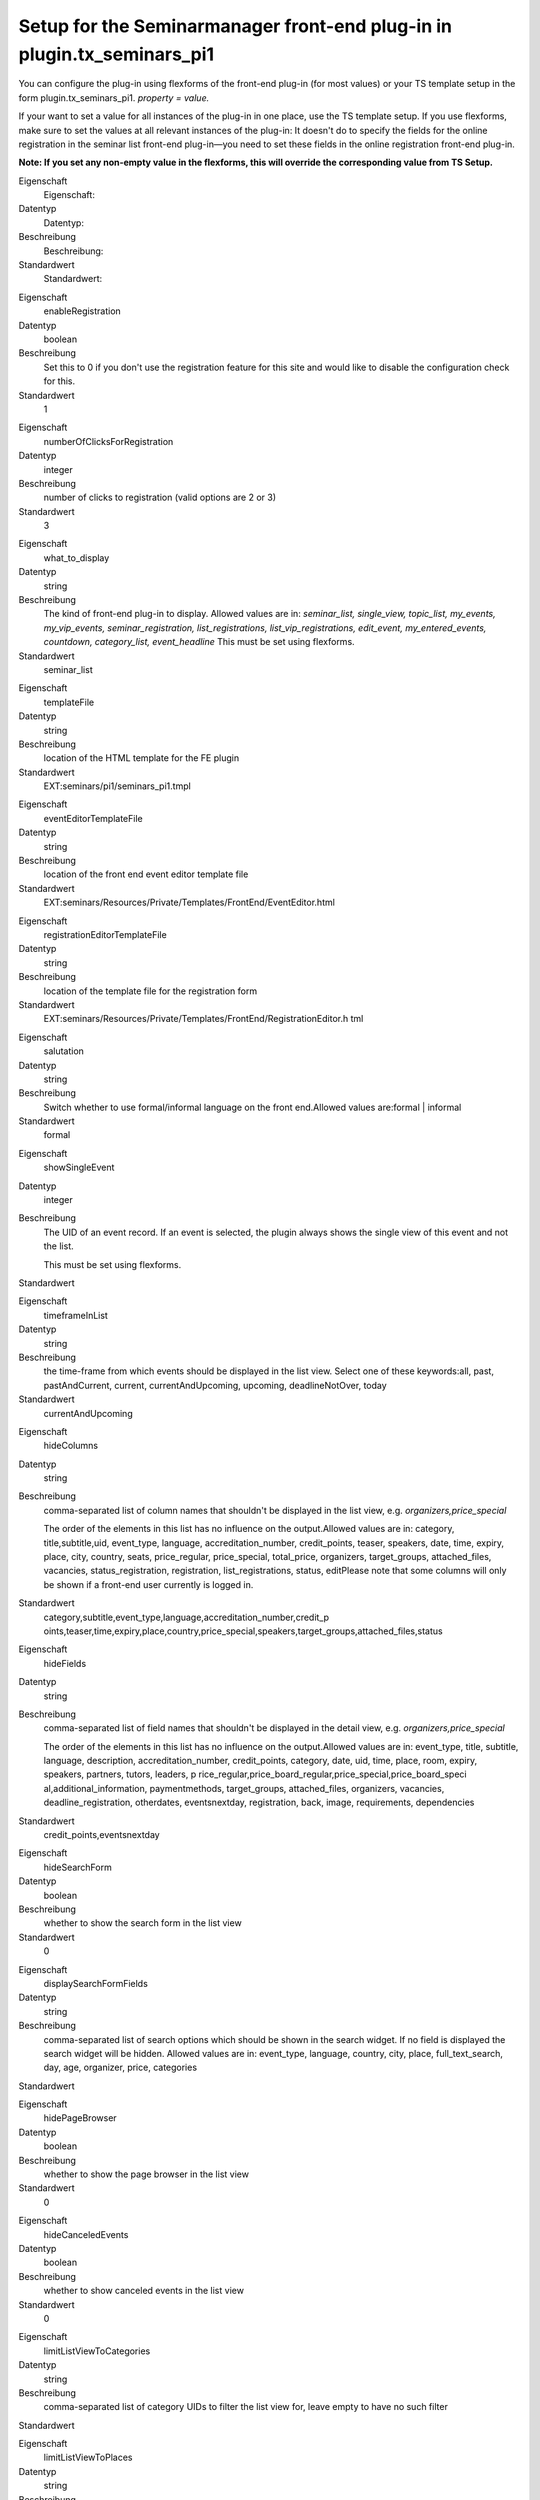 .. ==================================================
.. FOR YOUR INFORMATION
.. --------------------------------------------------
.. -*- coding: utf-8 -*- with BOM.

.. ==================================================
.. DEFINE SOME TEXTROLES
.. --------------------------------------------------
.. role::   underline
.. role::   typoscript(code)
.. role::   ts(typoscript)
   :class:  typoscript
.. role::   php(code)


Setup for the Seminarmanager front-end plug-in in plugin.tx\_seminars\_pi1
^^^^^^^^^^^^^^^^^^^^^^^^^^^^^^^^^^^^^^^^^^^^^^^^^^^^^^^^^^^^^^^^^^^^^^^^^^

You can configure the plug-in using flexforms of the front-end plug-in
(for most values) or your TS template setup in the form
plugin.tx\_seminars\_pi1. *property = value.*

If your want to set a value for all instances of the plug-in in one
place, use the TS template setup. If you use flexforms, make sure to
set the values at all relevant instances of the plug-in: It doesn't do
to specify the fields for the online registration in the seminar list
front-end plug-in—you need to set these fields in the online
registration front-end plug-in.

**Note: If you set any non-empty value in the flexforms, this will
override the corresponding value from TS Setup.**

.. ### BEGIN~OF~TABLE ###

.. container:: table-row

   Eigenschaft
         Eigenschaft:

   Datentyp
         Datentyp:

   Beschreibung
         Beschreibung:

   Standardwert
         Standardwert:


.. container:: table-row

   Eigenschaft
         enableRegistration

   Datentyp
         boolean

   Beschreibung
         Set this to 0 if you don't use the registration feature for this site
         and would like to disable the configuration check for this.

   Standardwert
         1


.. container:: table-row

   Eigenschaft
         numberOfClicksForRegistration

   Datentyp
         integer

   Beschreibung
         number of clicks to registration (valid options are 2 or 3)

   Standardwert
         3


.. container:: table-row

   Eigenschaft
         what\_to\_display

   Datentyp
         string

   Beschreibung
         The kind of front-end plug-in to display. Allowed values are in:
         *seminar\_list, single\_view, topic\_list, my\_events,
         my\_vip\_events, seminar\_registration, list\_registrations,
         list\_vip\_registrations, edit\_event, my\_entered\_events, countdown,
         category\_list, event\_headline* This must be set using flexforms.

   Standardwert
         seminar\_list


.. container:: table-row

   Eigenschaft
         templateFile

   Datentyp
         string

   Beschreibung
         location of the HTML template for the FE plugin

   Standardwert
         EXT:seminars/pi1/seminars\_pi1.tmpl


.. container:: table-row

   Eigenschaft
         eventEditorTemplateFile

   Datentyp
         string

   Beschreibung
         location of the front end event editor template file

   Standardwert
         EXT:seminars/Resources/Private/Templates/FrontEnd/EventEditor.html


.. container:: table-row

   Eigenschaft
         registrationEditorTemplateFile

   Datentyp
         string

   Beschreibung
         location of the template file for the registration form

   Standardwert
         EXT:seminars/Resources/Private/Templates/FrontEnd/RegistrationEditor.h
         tml


.. container:: table-row

   Eigenschaft
         salutation

   Datentyp
         string

   Beschreibung
         Switch whether to use formal/informal language on the front
         end.Allowed values are:formal \| informal

   Standardwert
         formal


.. container:: table-row

   Eigenschaft
         showSingleEvent

   Datentyp
         integer

   Beschreibung
         The UID of an event record. If an event is selected, the plugin always
         shows the single view of this event and not the list.

         This must be set using flexforms.

   Standardwert


.. container:: table-row

   Eigenschaft
         timeframeInList

   Datentyp
         string

   Beschreibung
         the time-frame from which events should be displayed in the list view.
         Select one of these keywords:all, past, pastAndCurrent, current,
         currentAndUpcoming, upcoming, deadlineNotOver, today

   Standardwert
         currentAndUpcoming


.. container:: table-row

   Eigenschaft
         hideColumns

   Datentyp
         string

   Beschreibung
         comma-separated list of column names that shouldn't be displayed in
         the list view, e.g.  *organizers,price\_special*

         The order of the elements in this list has no influence on the
         output.Allowed values are in: category, title,subtitle,uid,
         event\_type, language, accreditation\_number, credit\_points, teaser,
         speakers, date, time, expiry, place, city, country, seats,
         price\_regular, price\_special, total\_price, organizers,
         target\_groups, attached\_files, vacancies, status\_registration,
         registration, list\_registrations, status, editPlease note that some
         columns will only be shown if a front-end user currently is logged in.

   Standardwert
         category,subtitle,event\_type,language,accreditation\_number,credit\_p
         oints,teaser,time,expiry,place,country,price\_special,speakers,target\
         _groups,attached\_files,status


.. container:: table-row

   Eigenschaft
         hideFields

   Datentyp
         string

   Beschreibung
         comma-separated list of field names that shouldn't be displayed in the
         detail view, e.g.  *organizers,price\_special*

         The order of the elements in this list has no influence on the
         output.Allowed values are in: event\_type, title, subtitle, language,
         description, accreditation\_number, credit\_points, category, date,
         uid, time, place, room, expiry, speakers, partners, tutors, leaders, p
         rice\_regular,price\_board\_regular,price\_special,price\_board\_speci
         al,additional\_information, paymentmethods, target\_groups,
         attached\_files, organizers, vacancies, deadline\_registration,
         otherdates, eventsnextday, registration, back, image, requirements,
         dependencies

   Standardwert
         credit\_points,eventsnextday


.. container:: table-row

   Eigenschaft
         hideSearchForm

   Datentyp
         boolean

   Beschreibung
         whether to show the search form in the list view

   Standardwert
         0


.. container:: table-row

   Eigenschaft
         displaySearchFormFields

   Datentyp
         string

   Beschreibung
         comma-separated list of search options which should be shown in the
         search widget. If no field is displayed the search widget will be
         hidden. Allowed values are in: event\_type, language, country, city,
         place, full\_text\_search, day, age, organizer, price, categories

   Standardwert


.. container:: table-row

   Eigenschaft
         hidePageBrowser

   Datentyp
         boolean

   Beschreibung
         whether to show the page browser in the list view

   Standardwert
         0


.. container:: table-row

   Eigenschaft
         hideCanceledEvents

   Datentyp
         boolean

   Beschreibung
         whether to show canceled events in the list view

   Standardwert
         0


.. container:: table-row

   Eigenschaft
         limitListViewToCategories

   Datentyp
         string

   Beschreibung
         comma-separated list of category UIDs to filter the list view for,
         leave empty to have no such filter

   Standardwert


.. container:: table-row

   Eigenschaft
         limitListViewToPlaces

   Datentyp
         string

   Beschreibung
         comma-separated list of place UIDs to filter the list view for, leave
         empty to have no such filter

   Standardwert


.. container:: table-row

   Eigenschaft
         limitListViewToOrganizers

   Datentyp
         string

   Beschreibung
         comma-separated list of organizer UIDs to filter the list view for,
         leave empty to have no such filter

   Standardwert


.. container:: table-row

   Eigenschaft
         showOnlyEventsWithVacancies

   Datentyp
         boolean

   Beschreibung
         whether to show only events with vacancies on in the list view

   Standardwert
         0


.. container:: table-row

   Eigenschaft
         seminarImageListViewHeight

   Datentyp
         integer

   Beschreibung
         the maximum height of the image of a seminar in the list view

   Standardwert
         43


.. container:: table-row

   Eigenschaft
         seminarImageListViewWidth

   Datentyp
         integer

   Beschreibung
         the maximum width of the image of a seminar in the list view

   Standardwert
         70


.. container:: table-row

   Eigenschaft
         sortListViewByCategory

   Datentyp
         boolean

   Beschreibung
         ob die Listenansicht immer nach Kategorien sortiert werden soll (bevor
         die normale Sortierung angewendet wird)

   Standardwert
         0


.. container:: table-row

   Eigenschaft
         categoriesInListView

   Datentyp
         string

   Beschreibung
         whether to show only the category title, only the category icon or
         both. Allowed values are: icon, text, both

   Standardwert
         both


.. container:: table-row

   Eigenschaft
         generalPriceInList

   Datentyp
         boolean

   Beschreibung
         whether to use the label “Price” as column header for the standard
         price (instead of “Standard price”)

   Standardwert
         0


.. container:: table-row

   Eigenschaft
         generalPriceInSingle

   Datentyp
         boolean

   Beschreibung
         whether to use the label “Price” as heading for the standard price
         (instead of “Standard price”) in the detailed view and on the
         registration page

   Standardwert
         0


.. container:: table-row

   Eigenschaft
         omitDateIfSameAsPrevious

   Datentyp
         boolean

   Beschreibung
         whether to omit the date in the list view if it is the same as the
         previous item's (useful if you often have several events at the same
         date)

   Standardwert
         0


.. container:: table-row

   Eigenschaft
         showOwnerDataInSingleView

   Datentyp
         boolean

   Beschreibung
         whether to show the owner data in the single view

   Standardwert
         0


.. container:: table-row

   Eigenschaft
         ownerPictureMaxWidth

   Datentyp
         integer

   Beschreibung
         the maximum width of the owner picture in the single view

   Standardwert
         250


.. container:: table-row

   Eigenschaft
         accessToFrontEndRegistrationLists

   Datentyp
         string

   Beschreibung
         who is allowed to view the list of registrations on the front end;
         allowed values are: attendees\_and\_managers, login, world

   Standardwert
         attendees\_and\_managers


.. container:: table-row

   Eigenschaft
         allowCsvExportOfRegistrationsInMyVipEventsView

   Datentyp
         boolean

   Beschreibung
         Legt fest ob es erlaubt ist auf den CSV Export der Anmeldungen von der
         „meine verwalteten Veranstaltungen“-Ansicht aus zuzugreifen

   Standardwert
         0


.. container:: table-row

   Eigenschaft
         mayManagersEditTheirEvents

   Datentyp
         boolean

   Beschreibung
         Legt fest ob Verwalter ihre Veranstaltungen bearbeiten dürfen

   Standardwert
         0


.. container:: table-row

   Eigenschaft
         eventFieldsOnRegistrationPage

   Datentyp
         string

   Beschreibung
         list of comma-separated names of event fields that should be displayed
         on the registration page (the order doesn't matter)Allowed values are
         in: uid,title,price\_regular,price\_special,vacancies

   Standardwert
         title,price\_regular,price\_special,vacancies


.. container:: table-row

   Eigenschaft
         showFeUserFieldsInRegistrationForm

   Datentyp
         string

   Beschreibung
         fe\_users DB fields to show for in the registration form

   Standardwert
         name,company,address,zip,city,country,telephone,email


.. container:: table-row

   Eigenschaft
         showFeUserFieldsInRegistrationFormWithLabel

   Datentyp
         string

   Beschreibung
         fe\_users DB fields on the registration form that should be displayed
         with a label

   Standardwert
         telephone,email


.. container:: table-row

   Eigenschaft
         showRegistrationFields

   Datentyp
         string

   Beschreibung
         comma-separated list of tx\_seminars\_attendances DB fields to show
         for the online registrationThe order of the values is  *not*
         relevant.Allowed values are in:step\_counter,
         price,method\_of\_payment, account\_number, bank\_code, bank\_name,
         account\_owner, billing\_address, company, gender, name, address, zip,
         city, country, telephone, email,interests, expectations,
         background\_knowledge, accommodation, food, known\_from, seats,
         registered\_themselves, attendees\_names, kids, lodgings, foods,
         checkboxes, notes, total\_price, feuser\_data, billing\_address,
         registration\_data, terms, terms\_2

         **Note:**  *billing\_address* enabled the summary of all billing
         address fields for the second registration page. To get this to work
         correctly, you also need to enable the particular fields for a
         separate billing addres that should be displayed on the first
         registration page, for example: name, address, zip, city

   Standardwert
         step\_counter,price,method\_of\_payment,lodgings,foods,checkboxes,inte
         rests,expectations,background\_knowledge,known\_from,notes,total\_pric
         e,feuser\_data,billing\_address,registration\_data,terms\_2


.. container:: table-row

   Property
         registerThemselvesByDefaultForHiddenCheckbox

   Data type
         boolean

   Description
         ob sich der eingeloggte Benutzer per Default im Anmeldeformular auch selbst anmeldet
         (nur wirksam, wenn die Checkbox im Anmeldeformular ausgeblendet ist)

   Default
         1


.. container:: table-row

   Eigenschaft
         numberOfFirstRegistrationPage

   Datentyp
         integer

   Beschreibung
         the displayed number of the first registration page (for "step x of
         y")

   Standardwert
         1


.. container:: table-row

   Eigenschaft
         numberOfLastRegistrationPage

   Datentyp
         integer

   Beschreibung
         the displayed number of the last registration page (for "step x of y")

   Standardwert
         2


.. container:: table-row

   Property
         maximumBookableSeats

   Data type
         integer

   Description
         the maximum number of seats that can be booked in one registration

   Default
         10


.. container:: table-row

   Eigenschaft
         showSpeakerDetails

   Datentyp
         boolean

   Beschreibung
         whether to show detailed information of the speakers in the single view;
         if disabled, only the names will be shown

   Standardwert
         1


.. container:: table-row

   Eigenschaft
         showSiteDetails

   Datentyp
         boolean

   Beschreibung
         whether to show detailed information of the locations in the single
         viewif disabled, only the name of the locations will be shown

   Standardwert
         1


.. container:: table-row

   Eigenschaft
         limitFileDownloadToAttendees

   Datentyp
         boolean

   Beschreibung
         whether file downloads are limited to attendees only

   Standardwert
         1


.. container:: table-row

   Eigenschaft
         showFeUserFieldsInRegistrationsList

   Datentyp
         string

   Beschreibung
         comma-separated list of FEuser fields to show in the list of
         registrations for an event

   Standardwert
         name


.. container:: table-row

   Eigenschaft
         showRegistrationFieldsInRegistrationList

   Datentyp
         string

   Beschreibung
         comma-separated list of registration fields to show in the list of
         registrations for an event

   Standardwert
         None


.. container:: table-row

   Eigenschaft
         logOutOneTimeAccountsAfterRegistration

   Datentyp
         boolean

   Beschreibung
         Whether one-time FE user accounts will be automatically logged out
         after they have registered for an event.

         **Note:** This does not affect regular FE user accounts in any way.

   Standardwert
         1


.. container:: table-row

   Property
         enableSortingLinksInListView

   Data type
         boolean

   Description
        whether to add sorting links to the headers in the list view

   Default
         1


.. container:: table-row

   Property
         linkToSingleView

   Data type
         string

   Description
        when to link to the single view: always, never, onlyForNonEmptyDescription

   Default
         always


.. container:: table-row

   Property
         whether to send an additional notification e-mail from the FE editor to the reviewers when a new record has been created

   Data type
         boolean

   Description
        sendAdditionalNotificationEmailInFrontEndEditor

   Default
         0


.. container:: table-row

   Eigenschaft
         speakerImageWidth

   Datentyp
         integer

   Beschreibung
         Breite des Speaker-Bildes in der Veranstaltungs-Einzelansicht

   Standardwert
         150


.. container:: table-row

   Eigenschaft
         speakerImageHeight

   Datentyp
         integer

   Beschreibung
         Höhe des Speaker-Bildes in der Veranstaltungs-Einzelansicht

   Standardwert
         150


.. container:: table-row

   Eigenschaft
         pages

   Datentyp
         integer

   Beschreibung
         PID des Ordners, das die Veranstaltungsdatensätze enthält

   Standardwert
         None


.. container:: table-row

   Eigenschaft
         recursive

   Datentyp
         integer

   Beschreibung
         level of recursion that should be used when accessing the
         startingpoint

   Standardwert
         None


.. container:: table-row

   Eigenschaft
         listPID

   Datentyp
         page\_id

   Beschreibung
         PID der FE-Seite, die die Listenansicht enthält

   Standardwert
         None


.. container:: table-row

   Eigenschaft
         detailPID

   Datentyp
         page\_id

   Beschreibung
         PID der FE-Seite, die die Einzelansicht enthält

   Standardwert
         None


.. container:: table-row

   Eigenschaft
         myEventsPID

   Datentyp
         page\_id

   Beschreibung
         PID der „Meine Veranstaltungen“-Seite

   Standardwert
         None


.. container:: table-row

   Eigenschaft
         registerPID

   Datentyp
         page\_id

   Beschreibung
         PID der FE-Seite mit der Veranstaltungsanmeldung

   Standardwert
         None


.. container:: table-row

   Eigenschaft
         thankYouAfterRegistrationPID

   Datentyp
         page\_id

   Beschreibung
         PID der FE-Seite, die man nach erfolgreicher Anmeldung zu einer
         Veranstaltung sehen soll

   Standardwert
         None


.. container:: table-row

   Eigenschaft
         sendParametersToThankYouAfterRegistrationPageUrl

   Datentyp
         boolean

   Beschreibung
         Wether to send GET parameters to the thank-you-after-registration-
         page-URL.

   Standardwert
         1


.. container:: table-row

   Eigenschaft
         pageToShowAfterUnregistrationPID

   Datentyp
         page\_id

   Beschreibung
         PID der Seite, die man nach erfolgreicher Abmeldung von einer Seite
         sehen soll

   Standardwert
         None


.. container:: table-row

   Eigenschaft
         sendParametersToPageToShowAfterUnregistrationUrl

   Datentyp
         boolean

   Beschreibung
         Wether to send GET parameters to the thank-you-after-registration-
         page-URL.

   Standardwert
         1


.. container:: table-row

   Eigenschaft
         createAdditionalAttendeesAsFrontEndUsers

   Datentyp
         boolean

   Beschreibung
         whether to create FE user records for additional attendees (in
         addition to storing them in a text field)

   Standardwert
         0


.. container:: table-row

   Eigenschaft
         sysFolderForAdditionalAttendeeUsersPID

   Datentyp
         page\_id

   Beschreibung
         UID of the sysfolder in which FE users created as additional attendees
         in the registration form get stored

   Standardwert


.. container:: table-row

   Eigenschaft
         userGroupUidsForAdditionalAttendeesFrontEndUsers

   Datentyp
         string

   Beschreibung
         comma-separated list of front-end user group UIDs to which the FE
         users created in the registration form will be assigned

   Standardwert


.. container:: table-row

   Eigenschaft
         loginPID

   Datentyp
         page\_id

   Beschreibung
         PID der FE-Seite mit dem Login bzw. onetimeaccount

   Standardwert
         None


.. container:: table-row

   Eigenschaft
         registrationsListPID

   Datentyp
         page\_id

   Beschreibung
         PID of the page that contains the registrations list for participants

   Standardwert
         None


.. container:: table-row

   Eigenschaft
         registrationsVipListPID

   Datentyp
         page\_id

   Beschreibung
         PID of the page that contains the registrations list for editors

   Standardwert
         None


.. container:: table-row

   Eigenschaft
         eventEditorFeGroupID

   Datentyp
         integer

   Beschreibung
         UID of the FE user group that is allowed to enter and edit event
         records in the FE

   Standardwert
         None


.. container:: table-row

   Eigenschaft
         defaultEventVipsFeGroupID

   Datentyp
         integer

   Beschreibung
         UID of the FE user group that is allowed to see the registrations of
         all events

   Standardwert
         None


.. container:: table-row

   Eigenschaft
         eventEditorPID

   Datentyp
         page\_id

   Beschreibung
         PID of the page where the plug-in for editing events is located

   Standardwert
         None


.. container:: table-row

   Eigenschaft
         createEventsPID

   Datentyp
         page\_id

   Beschreibung
         PID of the sysfolder where FE-created events will be stored

   Standardwert
         None


.. container:: table-row

   Eigenschaft
         createAuxiliaryRecordsPID

   Datentyp
         page\_id

   Beschreibung
         PID of the sysfolder where FE-created auxiliary records will be stored

   Standardwert
         None


.. container:: table-row

   Eigenschaft
         eventSuccessfullySavedPID

   Datentyp
         page\_id

   Beschreibung
         PID of the page that will be shown when an event has been successfully
         entered on the FE

   Standardwert
         None


.. container:: table-row

   Eigenschaft
         allowedExtensionsForUpload

   Datentyp
         string

   Beschreibung
         Comma-separated list of file extensions which are allowed to be
         uploaded in the FE editor

   Standardwert
         jpg,jpeg,png,bmp,gif,tiff,tif,txt,pdf,ps,svg,doc,docx,sxw,odt,xls,xlsx
         ,sxc,ods,ppt,pptx,sxi,odp,html,htm,css,js,xml,xsd,zip,rar,gz,tgz,tar,b
         z2,tbz,tbz2


.. container:: table-row

   Eigenschaft
         displayFrontEndEditorFields

   Datentyp
         String

   Beschreibung
         comma-separated list of the fields to show in the FE-editor allowed
         values are: subtitle,accreditation\_number, credit\_points,
         categories, event\_type, cancelled, teaser,description,
         additional\_information, begin\_date, end\_date,
         begin\_date\_registration, deadline\_early\_bird,
         deadline\_registration, needs\_registration,
         allows\_multiple\_registrations, queue\_size, offline\_attendees,
         attendees\_min, attendees\_max, target\_groups, price\_regular,
         price\_regular\_early, price\_regular\_board, price\_special,
         price\_special\_early, price\_special\_board, payment\_methods, place,
         room, lodgings, foods, speakers, leaders, partners, tutors,
         checkboxes, uses\_terms\_2, attached\_file\_box, notes

   Standardwert
         subtitle,accreditation\_number,credit\_points,categories,event\_type,c
         ancelled,teaser,description,additional\_information,begin\_date,end\_d
         ate,begin\_date\_registration,deadline\_early\_bird,deadline\_registra
         tion,needs\_registration,allows\_multiple\_registrations,queue\_size,a
         ttendees\_min,attendees\_max,target\_groups,offline\_attendees,price\_
         regular,price\_regular\_early,price\_regular\_board,price\_special,pri
         ce\_special\_early,price\_special\_board,payment\_methods,place,room,l
         odgings,foods,speakers,leaders,partners,tutors,checkboxes,uses\_terms\
         _2,attached\_file\_box,notes


.. container:: table-row

   Eigenschaft
         requiredFrontEndEditorFields

   Datentyp
         String

   Beschreibung
         comma-separated list of the event fields which are required to be
         filled in the FE editor; allowed values are: subtitle,
         accreditation\_number, credit\_points, categories, event\_type,
         cancelled, teaser, description, additional\_information, begin\_date,
         end\_date, begin\_date\_registration, deadline\_early\_bird,
         deadline\_registration, needs\_registration,
         allows\_multiple\_registrations, queue\_size, attendees\_min,
         attendees\_max, offline\_attendees, target\_groups, price\_regular,
         price\_regular\_early, price\_regular\_board, price\_special,
         price\_special\_early, price\_special\_board, payment\_methods, place,
         room, lodgings, foods, speakers, leaders, partners, tutors,
         checkboxes, uses\_terms\_2, attached\_file\_box, notes

   Standardwert


.. container:: table-row

   Eigenschaft
         requiredFrontEndEditorPlaceFields

   Datentyp
         String

   Beschreibung
         comma-separated list of the place fields which are required to be
         filled in the FE editor; allowed values are: address, zip, city,
         country, homepage, directions

   Standardwert
         city


.. container:: table-row

   Eigenschaft
         externalLinkTarget

   Datentyp
         string

   Beschreibung
         Das Zielfenster für externe Links in seminars.

   Standardwert
         Nichts


.. container:: table-row

   Eigenschaft
         seminarImageSingleViewWidth

   Datentyp
         integer

   Beschreibung
         the maximum width of the image of a seminar in the single view

   Standardwert
         260


.. container:: table-row

   Eigenschaft
         seminarImageSingleViewHeight

   Datentyp
         integer

   Beschreibung
         the maximum height of the image of a seminar in the single view

   Standardwert
         160


.. container:: table-row

   Eigenschaft
         allowFrontEndEditingOfSpeakers

   Datentyp
         boolean

   Beschreibung
         whether to allow front-end editing of speakers

   Standardwert
         0


.. container:: table-row

   Eigenschaft
         allowFrontEndEditingOfPlaces

   Datentyp
         boolean

   Beschreibung
         whether to allow front-end editing of places

   Standardwert
         0


.. container:: table-row

   Eigenschaft
         allowFrontEndEditingOfCheckboxes

   Datentyp
         boolean

   Beschreibung
         whether to allow front-end editing of checkboxes

   Standardwert
         0


.. container:: table-row

   Eigenschaft
         allowFrontEndEditingOfTargetGroups

   Datentyp
         boolean

   Beschreibung
         whether to allow front-end editing of target groups

   Standardwert
         0


.. ###### END~OF~TABLE ######

[tsref:plugin.tx\_seminars\_pi1]
